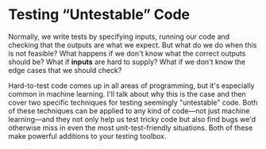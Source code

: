 * Testing “Untestable” Code

  Normally, we write tests by specifying inputs, running our code and checking that the outputs are what we expect. But what do we do when this is not feasible? What happens if we don't know what the correct outputs should be? What if *inputs* are hard to supply? What if we don't know the edge cases that we should check?

  Hard-to-test code comes up in all areas of programming, but it's especially common in machine learning. I'll talk about why this is the case and then cover two specific techniques for testing seemingly "untestable" code. Both of these techniques can be applied to any kind of code—not just machine learning—and they not only help us test tricky code but also find bugs we'd otherwise miss in even the most unit-test-friendly situations. Both of these make powerful additions to your testing toolbox.

  

